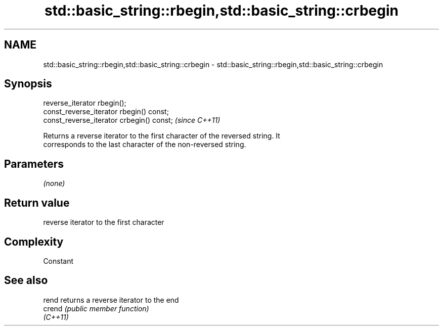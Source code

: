 .TH std::basic_string::rbegin,std::basic_string::crbegin 3 "Nov 25 2015" "2.0 | http://cppreference.com" "C++ Standard Libary"
.SH NAME
std::basic_string::rbegin,std::basic_string::crbegin \- std::basic_string::rbegin,std::basic_string::crbegin

.SH Synopsis
   reverse_iterator rbegin();
   const_reverse_iterator rbegin() const;
   const_reverse_iterator crbegin() const;  \fI(since C++11)\fP

   Returns a reverse iterator to the first character of the reversed string. It
   corresponds to the last character of the non-reversed string.

.SH Parameters

   \fI(none)\fP

.SH Return value

   reverse iterator to the first character

.SH Complexity

   Constant

.SH See also

   rend    returns a reverse iterator to the end
   crend   \fI(public member function)\fP 
   \fI(C++11)\fP
